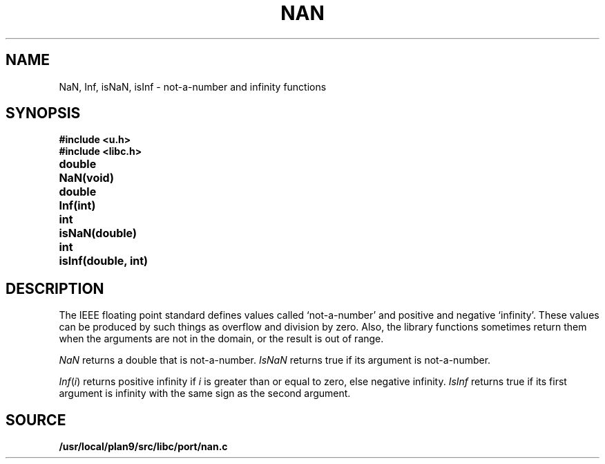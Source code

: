 .TH NAN 3
.SH NAME
NaN, Inf, isNaN, isInf \- not-a-number and infinity functions
.SH SYNOPSIS
.B #include <u.h>
.br
.B #include <libc.h>
.PP
.ta \w'\fLdouble 'u
.B
double	NaN(void)
.PP
.B
double	Inf(int)
.PP
.B
int	isNaN(double)
.PP
.B
int	isInf(double, int)
.SH DESCRIPTION
The IEEE floating point standard defines values called
`not-a-number' and positive and negative `infinity'.
These values can be produced by such things as overflow
and division by zero.
Also, the library functions sometimes return them when
the arguments are not in the domain, or the result is
out of range.
.PP
.I NaN
returns a double that is not-a-number.
.I IsNaN
returns true if its argument is not-a-number.
.PP
.IR Inf ( i )
returns positive infinity if
.I i
is greater than or equal to zero,
else negative infinity.
.I IsInf
returns true if its first argument is infinity
with the same sign as the second argument.
.SH SOURCE
.B /usr/local/plan9/src/libc/port/nan.c
